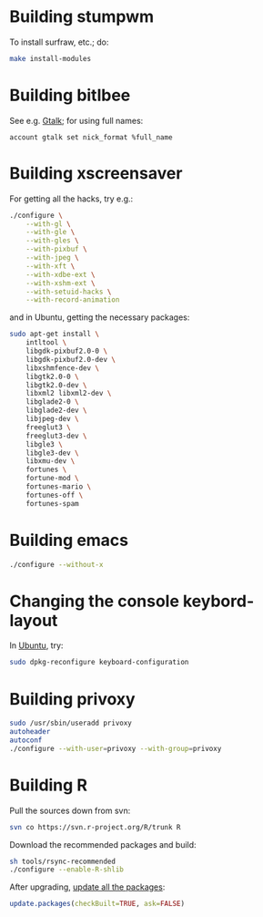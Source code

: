 #+PROPERTY: header-args :shebang #!/usr/bin/env bash
* Building stumpwm
  To install surfraw, etc.; do:

  #+BEGIN_SRC sh :tangle stumpwm-install-modules
    make install-modules
  #+END_SRC
* Building bitlbee
  See e.g. [[https://wiki.bitlbee.org/HowtoGtalk][Gtalk]]; for using full names:

  #+BEGIN_EXAMPLE
    account gtalk set nick_format %full_name
  #+END_EXAMPLE
* Building xscreensaver
  For getting all the hacks, try e.g.:
  
  #+BEGIN_SRC sh :tangle xscreensaver-configure
    ./configure \
        --with-gl \
        --with-gle \
        --with-gles \
        --with-pixbuf \
        --with-jpeg \
        --with-xft \
        --with-xdbe-ext \
        --with-xshm-ext \
        --with-setuid-hacks \
        --with-record-animation
  #+END_SRC

  and in Ubuntu, getting the necessary packages:

  #+BEGIN_SRC sh :tangle xscreensaver-apt-get
    sudo apt-get install \
        intltool \
        libgdk-pixbuf2.0-0 \
        libgdk-pixbuf2.0-dev \
        libxshmfence-dev \
        libgtk2.0-0 \
        libgtk2.0-dev \
        libxml2 libxml2-dev \
        libglade2-0 \
        libglade2-dev \
        libjpeg-dev \
        freeglut3 \
        freeglut3-dev \
        libgle3 \
        libgle3-dev \
        libxmu-dev \
        fortunes \
        fortune-mod \
        fortunes-mario \
        fortunes-off \
        fortunes-spam
  #+END_SRC
* Building emacs
  #+BEGIN_SRC sh :tangle emacs-configure
    ./configure --without-x
  #+END_SRC
* Changing the console keybord-layout
  In [[http://askubuntu.com/a/158895][Ubuntu]], try:

  #+BEGIN_SRC sh :tangle console-keyboard
    sudo dpkg-reconfigure keyboard-configuration
  #+END_SRC
* Building privoxy
  #+BEGIN_SRC sh :tangle privoxy-configure
    sudo /usr/sbin/useradd privoxy
    autoheader
    autoconf
    ./configure --with-user=privoxy --with-group=privoxy
  #+END_SRC
* Building R
  Pull the sources down from svn:
  
  #+BEGIN_SRC sh :tangle R-checkout
    svn co https://svn.r-project.org/R/trunk R
  #+END_SRC
  
  Download the recommended packages and build:
  
  #+BEGIN_SRC sh :tangle R-configure
    sh tools/rsync-recommended
    ./configure --enable-R-shlib
  #+END_SRC

  After upgrading, [[http://stackoverflow.com/a/3974549][update all the packages]]:

  #+BEGIN_SRC R :tangle R-update.R :shebang #!/usr/bin/env R
    update.packages(checkBuilt=TRUE, ask=FALSE)
  #+END_SRC

